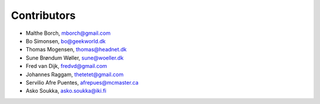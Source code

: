 Contributors
============

- Malthe Borch, mborch@gmail.com
- Bo Simonsen, bo@geekworld.dk
- Thomas Mogensen, thomas@headnet.dk
- Sune Brøndum Wøller, sune@woeller.dk
- Fred van Dijk, fredvd@gmail.com
- Johannes Raggam, thetetet@gmail.com
- Servilio Afre Puentes, afrepues@mcmaster.ca
- Asko Soukka, asko.soukka@iki.fi
